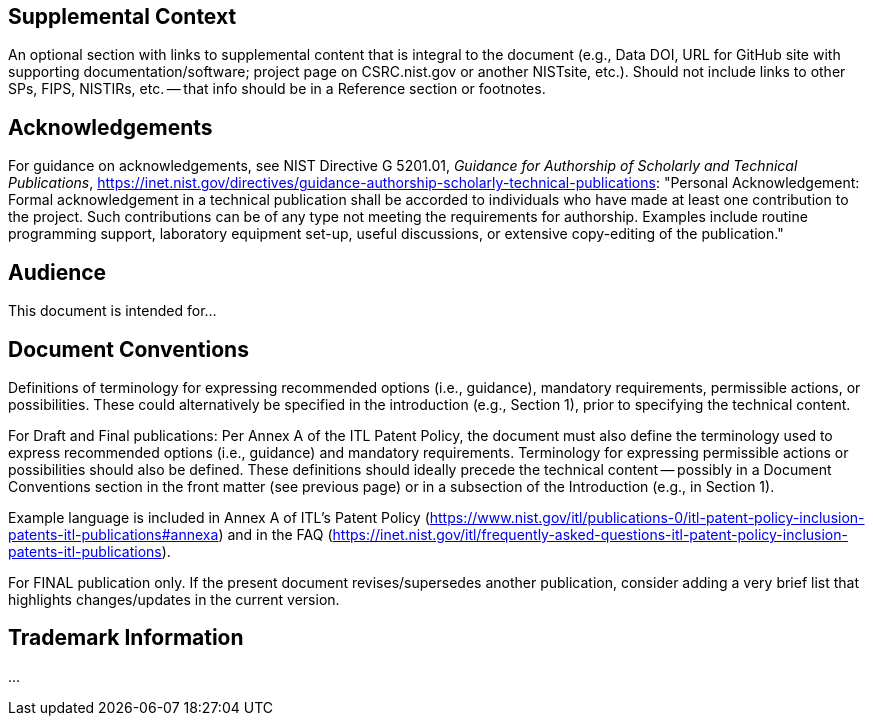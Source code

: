 ////
The following are examples of optional sections. Each of them must be preceded by `[preface]`, to ensure they are included in the document preface.
////

[preface]
== Supplemental Context

An optional section with links to supplemental content that is integral to the document (e.g., Data DOI, URL for GitHub site with supporting documentation/software; project page on CSRC.nist.gov or another NISTsite, etc.). Should not include links to other SPs, FIPS, NISTIRs, etc. -- that info should be in a Reference section or footnotes.

[preface]
== Acknowledgements

For guidance on acknowledgements, see NIST Directive G 5201.01, _Guidance for Authorship of Scholarly and Technical Publications_, https://inet.nist.gov/directives/guidance-authorship-scholarly-technical-publications:  "Personal Acknowledgement: Formal acknowledgement in a technical publication shall be accorded to individuals who have made at least one contribution to the project. Such contributions can be of any type not meeting the requirements for authorship. Examples include routine programming support, laboratory equipment set-up, useful discussions, or extensive copy-editing of the publication."

[preface]
== Audience

This document is intended for...

[preface]
== Document Conventions

Definitions of terminology for expressing recommended options (i.e., guidance), mandatory requirements, permissible actions, or possibilities. These could alternatively be specified in the introduction (e.g., Section 1), prior to specifying the technical content. 

For Draft and Final publications: Per Annex A of the ITL Patent Policy, the document must also define the terminology used to express recommended options (i.e., guidance) and mandatory requirements. Terminology for expressing permissible actions or possibilities should also be defined. These definitions should ideally precede the technical content -- possibly in a Document Conventions section in the front matter (see previous page) or in a subsection of the Introduction (e.g., in Section 1).

Example language is included in Annex A of ITL's Patent Policy (https://www.nist.gov/itl/publications-0/itl-patent-policy-inclusion-patents-itl-publications#annexa) and in the FAQ (https://inet.nist.gov/itl/frequently-asked-questions-itl-patent-policy-inclusion-patents-itl-publications).


For FINAL publication only. If the present document revises/supersedes another publication, consider adding a very brief list that highlights changes/updates in the current version.

[preface]
== Trademark Information

...

